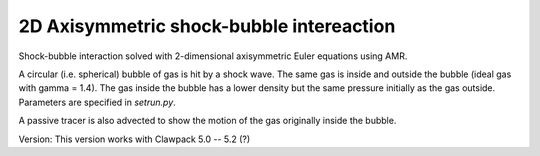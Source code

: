 
.. _apps_euler_2d_shockbubble_amrclaw:

2D Axisymmetric shock-bubble intereaction
==========================================


Shock-bubble interaction solved with 2-dimensional axisymmetric Euler
equations using AMR.

A circular (i.e. spherical) bubble of gas is hit by a shock wave.  
The same gas is inside and outside the bubble (ideal gas with gamma = 1.4).
The gas inside the bubble has a lower density but the same pressure
initially as the gas outside.  Parameters are specified in `setrun.py`.

A passive tracer is also advected to show the motion of the gas originally inside
the bubble.

Version:  This version works with Clawpack 5.0 -- 5.2 (?)
